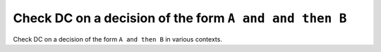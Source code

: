 Check DC on a decision of the form ``A and and then B``
=======================================================

Check DC on a decision of the form ``A and
then B`` in various contexts.

.. qmlink:: TCIndexImporter

   *


